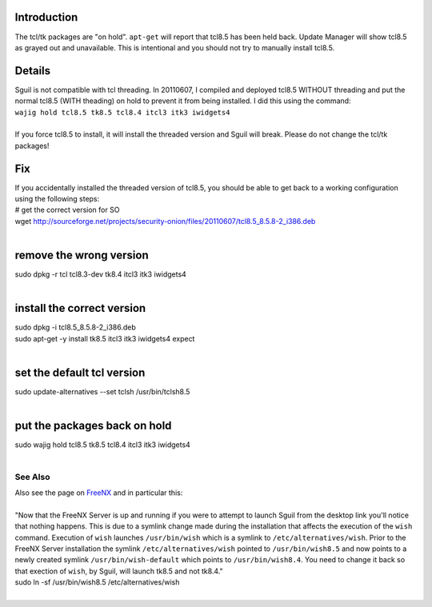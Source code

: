 Introduction
============

The tcl/tk packages are "on hold". ``apt-get`` will report that tcl8.5
has been held back. Update Manager will show tcl8.5 as grayed out and
unavailable. This is intentional and you should not try to manually
install tcl8.5.

Details
=======

| Sguil is not compatible with tcl threading. In 20110607, I compiled
  and deployed tcl8.5 WITHOUT threading and put the normal tcl8.5 (WITH
  theading) on hold to prevent it from being installed. I did this using
  the command:
| ``wajig hold tcl8.5 tk8.5 tcl8.4 itcl3 itk3 iwidgets4``\ 
| 
| If you force tcl8.5 to install, it will install the threaded version
  and Sguil will break. Please do not change the tcl/tk packages!

Fix
===

| If you accidentally installed the threaded version of tcl8.5, you
  should be able to get back to a working configuration using the
  following steps:
| # get the correct version for SO
| wget
  http://sourceforge.net/projects/security-onion/files/20110607/tcl8.5_8.5.8-2_i386.deb\ 
| 

remove the wrong version
========================

| sudo dpkg -r tcl tcl8.3-dev tk8.4 itcl3 itk3 iwidgets4
| 

install the correct version
===========================

| sudo dpkg -i tcl8.5\_8.5.8-2\_i386.deb
| sudo apt-get -y install tk8.5 itcl3 itk3 iwidgets4 expect
| 

set the default tcl version
===========================

| sudo update-alternatives --set tclsh /usr/bin/tclsh8.5 
| 

put the packages back on hold
=============================

| sudo wajig hold tcl8.5 tk8.5 tcl8.4 itcl3 itk3 iwidgets4
| 

See Also
--------

| Also see the page on `FreeNX <FreeNX>`__ and in particular this:
| 
| "Now that the FreeNX Server is up and running if you were to attempt
  to launch Sguil from the desktop link you'll notice that nothing
  happens. This is due to a symlink change made during the installation
  that affects the execution of the ``wish`` command. Execution of
  ``wish`` launches ``/usr/bin/wish`` which is a symlink to
  ``/etc/alternatives/wish``. Prior to the FreeNX Server installation
  the symlink ``/etc/alternatives/wish`` pointed to ``/usr/bin/wish8.5``
  and now points to a newly created symlink ``/usr/bin/wish-default``
  which points to ``/usr/bin/wish8.4``. You need to change it back so
  that exection of ``wish``, by Sguil, will launch tk8.5 and not tk8.4."
| sudo ln -sf /usr/bin/wish8.5 /etc/alternatives/wish
|
